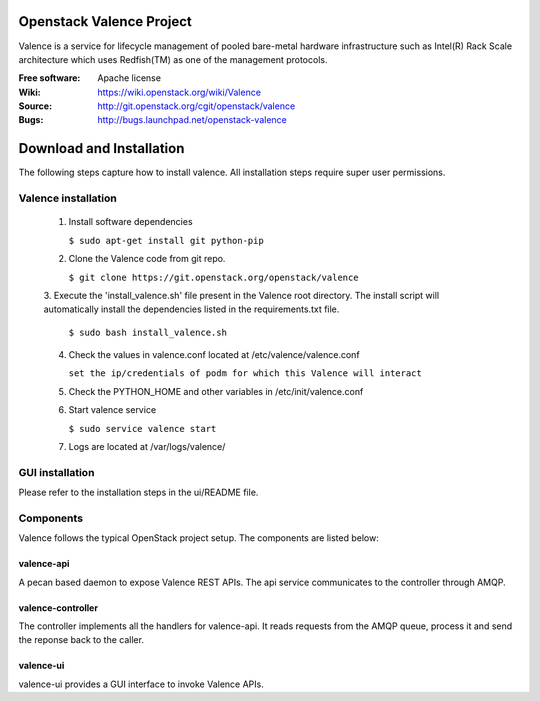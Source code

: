 =========================
Openstack Valence Project
=========================

Valence is a service for lifecycle management of pooled bare-metal hardware
infrastructure such as Intel(R) Rack Scale architecture which uses Redfish(TM)
as one of the management protocols.

:Free software: Apache license
:Wiki: https://wiki.openstack.org/wiki/Valence
:Source: http://git.openstack.org/cgit/openstack/valence
:Bugs: http://bugs.launchpad.net/openstack-valence


===========================
Download and Installation
===========================

The following steps capture how to install valence. All installation steps
require super user permissions.

*******************************************
Valence installation
*******************************************

 1. Install software dependencies

    ``$ sudo apt-get install git python-pip``

 2. Clone the Valence code from git repo.

    ``$ git clone https://git.openstack.org/openstack/valence``

 3. Execute the 'install_valence.sh' file present in the Valence root directory.
 The install script will automatically install the dependencies listed in the
 requirements.txt file.

    ``$ sudo bash install_valence.sh``

 4. Check the values in valence.conf located at /etc/valence/valence.conf

    ``set the ip/credentials of podm for which this Valence will interact``

 5. Check the PYTHON_HOME and other variables in /etc/init/valence.conf

 6. Start valence service

    ``$ sudo service valence start``

 7. Logs are located at /var/logs/valence/

****************
GUI installation
****************
Please refer to the installation steps in the ui/README file.


**********
Components
**********

Valence follows the typical OpenStack project setup. The components are listed
below:

valence-api
-----------
A pecan based daemon to expose Valence REST APIs. The api service communicates
to the controller through AMQP.

valence-controller
--------------
The controller implements all the handlers for valence-api. It reads requests
from the AMQP queue, process it and send the reponse back to the caller.

valence-ui
--------
valence-ui provides a GUI interface to invoke Valence APIs.

